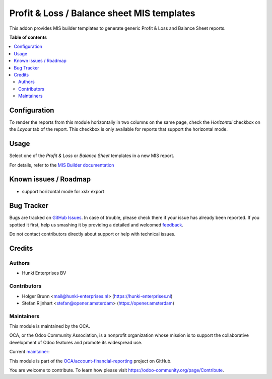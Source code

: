 ===========================================
Profit & Loss / Balance sheet MIS templates
===========================================

.. !!!!!!!!!!!!!!!!!!!!!!!!!!!!!!!!!!!!!!!!!!!!!!!!!!!!
   !! This file is generated by oca-gen-addon-readme !!
   !! changes will be overwritten.                   !!
   !!!!!!!!!!!!!!!!!!!!!!!!!!!!!!!!!!!!!!!!!!!!!!!!!!!!

.. |badge1| image:: https://img.shields.io/badge/maturity-Beta-yellow.png
    :target: https://odoo-community.org/page/development-status
    :alt: Beta
.. |badge2| image:: https://img.shields.io/badge/licence-AGPL--3-blue.png
    :target: http://www.gnu.org/licenses/agpl-3.0-standalone.html
    :alt: License: AGPL-3
.. |badge3| image:: https://img.shields.io/badge/github-OCA%2Faccount--financial--reporting-lightgray.png?logo=github
    :target: https://github.com/OCA/account-financial-reporting/tree/13.0/mis_template_financial_report
    :alt: OCA/account-financial-reporting
.. |badge4| image:: https://img.shields.io/badge/weblate-Translate%20me-F47D42.png
    :target: https://translation.odoo-community.org/projects/account-financial-reporting-13-0/account-financial-reporting-13-0-mis_template_financial_report
    :alt: Translate me on Weblate
.. |badge5| image:: https://img.shields.io/badge/runbot-Try%20me-875A7B.png
    :target: https://runbot.odoo-community.org/runbot/91/13.0
    :alt: Try me on Runbot

|badge1| |badge2| |badge3| |badge4| |badge5| 

This addon provides MIS builder templates to generate generic Profit & Loss and Balance Sheet reports.

**Table of contents**

.. contents::
   :local:

Configuration
=============

To render the reports from this module horizontally in two columns on the same
page, check the `Horizontal` checkbox on the `Layout` tab of the report.
This checkbox is only available for reports that support the horizontal mode.

Usage
=====

Select one of the `Profit & Loss` or `Balance Sheet` templates in a new MIS report.

For details, refer to the `MIS Builder documentation <https://github.com/OCA/mis-builder/tree/14.0/mis_builder#usage>`_

Known issues / Roadmap
======================

* support horizontal mode for xslx export

Bug Tracker
===========

Bugs are tracked on `GitHub Issues <https://github.com/OCA/account-financial-reporting/issues>`_.
In case of trouble, please check there if your issue has already been reported.
If you spotted it first, help us smashing it by providing a detailed and welcomed
`feedback <https://github.com/OCA/account-financial-reporting/issues/new?body=module:%20mis_template_financial_report%0Aversion:%2013.0%0A%0A**Steps%20to%20reproduce**%0A-%20...%0A%0A**Current%20behavior**%0A%0A**Expected%20behavior**>`_.

Do not contact contributors directly about support or help with technical issues.

Credits
=======

Authors
~~~~~~~

* Hunki Enterprises BV

Contributors
~~~~~~~~~~~~

* Holger Brunn <mail@hunki-enterprises.nl> (https://hunki-enterprises.nl)
* Stefan Rijnhart <stefan@opener.amsterdam> (https://opener.amsterdam)

Maintainers
~~~~~~~~~~~

This module is maintained by the OCA.

.. image:: https://odoo-community.org/logo.png
   :alt: Odoo Community Association
   :target: https://odoo-community.org

OCA, or the Odoo Community Association, is a nonprofit organization whose
mission is to support the collaborative development of Odoo features and
promote its widespread use.

.. |maintainer-hbrunn| image:: https://github.com/hbrunn.png?size=40px
    :target: https://github.com/hbrunn
    :alt: hbrunn

Current `maintainer <https://odoo-community.org/page/maintainer-role>`__:

|maintainer-hbrunn| 

This module is part of the `OCA/account-financial-reporting <https://github.com/OCA/account-financial-reporting/tree/13.0/mis_template_financial_report>`_ project on GitHub.

You are welcome to contribute. To learn how please visit https://odoo-community.org/page/Contribute.
